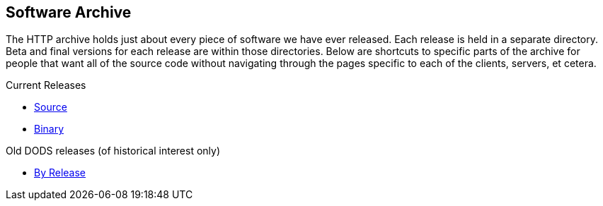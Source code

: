 == Software Archive

The HTTP archive holds just about every piece of software we have ever released.
Each release is held in a separate directory. Beta and final versions for each release
are within those directories. Below are shortcuts to specific parts of the archive
for people that want all of the source code without navigating through the pages specific
to each of the clients, servers, et cetera.

Current Releases

* link:https://www.opendap.org/pub/source[Source]
* link:https://www.opendap.org/pub/binary[Binary]

Old DODS releases (of historical interest only)

* link:https://www.opendap.org/pub/dods/[By Release]
